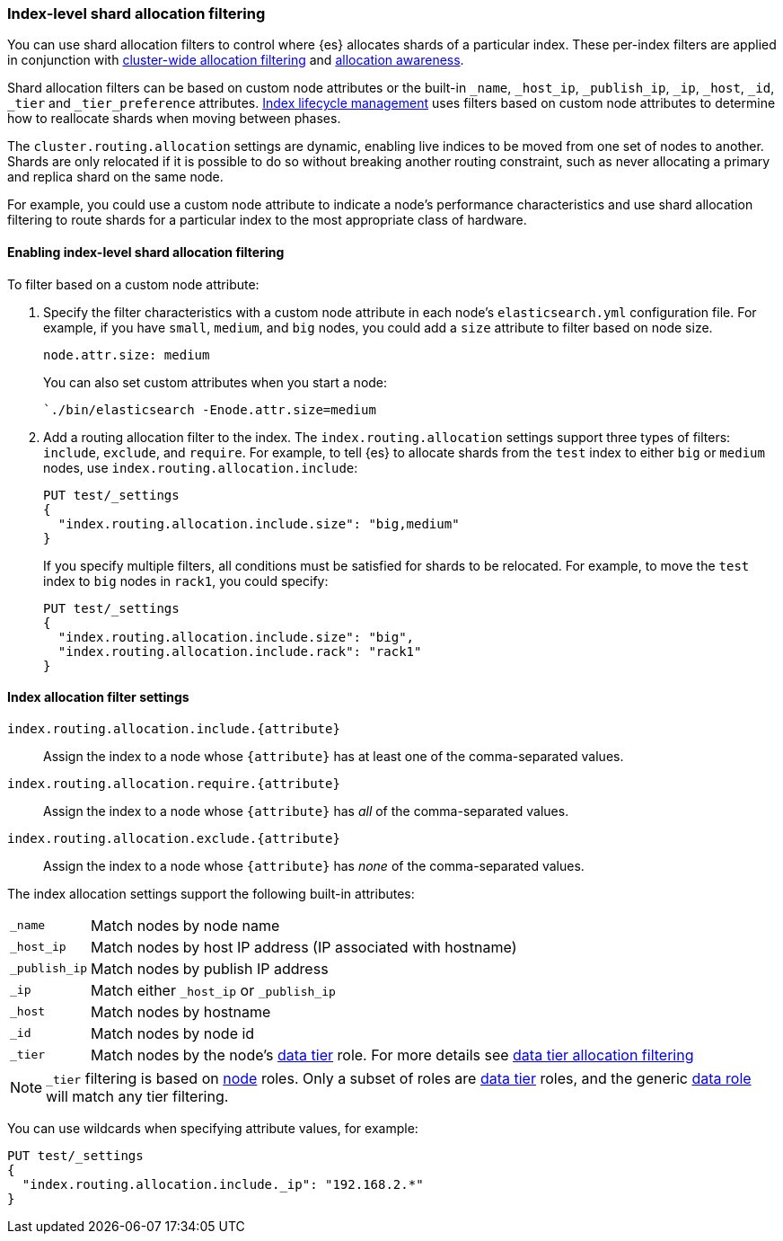 [[shard-allocation-filtering]]
=== Index-level shard allocation filtering

You can use shard allocation filters to control where {es} allocates shards of
a particular index. These per-index filters are applied in conjunction with
<<cluster-shard-allocation-filtering, cluster-wide allocation filtering>> and
<<shard-allocation-awareness, allocation awareness>>.

Shard allocation filters can be based on custom node attributes or the built-in
`_name`, `_host_ip`, `_publish_ip`, `_ip`, `_host`, `_id`, `_tier` and `_tier_preference`
attributes. <<index-lifecycle-management, Index lifecycle management>> uses filters based
on custom node attributes to determine how to reallocate shards when moving
between phases.

The `cluster.routing.allocation` settings are dynamic, enabling live indices to
be moved from one set of nodes to another. Shards are only relocated if it is
possible to do so without breaking another routing constraint, such as never
allocating a primary and replica shard on the same node.

For example, you could use a custom node attribute to indicate a node's
performance characteristics and use shard allocation filtering to route shards
for a particular index to the most appropriate class of hardware.

[discrete]
[[index-allocation-filters]]
==== Enabling index-level shard allocation filtering

To filter based on a custom node attribute:

. Specify the filter characteristics with a custom node attribute in each
node's `elasticsearch.yml` configuration file. For example, if you have `small`,
`medium`, and `big` nodes, you could add a `size` attribute to filter based
on node size.
+
[source,yaml]
--------------------------------------------------------
node.attr.size: medium
--------------------------------------------------------
+
You can also set custom attributes when you start a node:
+
[source,sh]
--------------------------------------------------------
`./bin/elasticsearch -Enode.attr.size=medium
--------------------------------------------------------

. Add a routing allocation filter to the index. The `index.routing.allocation`
settings support three types of filters: `include`, `exclude`, and `require`.
For example, to tell {es} to allocate shards from the `test` index to either
`big` or `medium` nodes, use `index.routing.allocation.include`:
+
--
[source,console]
------------------------
PUT test/_settings
{
  "index.routing.allocation.include.size": "big,medium"
}
------------------------
// TEST[s/^/PUT test\n/]

If you specify multiple filters, all conditions must be satisfied for shards to
be relocated. For example, to move the `test` index to `big` nodes in `rack1`,
you could specify:

[source,console]
------------------------
PUT test/_settings
{
  "index.routing.allocation.include.size": "big",
  "index.routing.allocation.include.rack": "rack1"
}
------------------------
// TEST[s/^/PUT test\n/]
--

[discrete]
[[index-allocation-settings]]
==== Index allocation filter settings

`index.routing.allocation.include.{attribute}`::

    Assign the index to a node whose `{attribute}` has at least one of the
    comma-separated values.

`index.routing.allocation.require.{attribute}`::

    Assign the index to a node whose `{attribute}` has _all_ of the
    comma-separated values.

`index.routing.allocation.exclude.{attribute}`::

    Assign the index to a node whose `{attribute}` has _none_ of the
    comma-separated values.

The index allocation settings support the following built-in attributes:

[horizontal]
`_name`::       Match nodes by node name
`_host_ip`::    Match nodes by host IP address (IP associated with hostname)
`_publish_ip`:: Match nodes by publish IP address
`_ip`::         Match either `_host_ip` or `_publish_ip`
`_host`::       Match nodes by hostname
`_id`::         Match nodes by node id
`_tier`::       Match nodes by the node's <<data-tiers, data tier>> role.
                For more details see <<data-tier-shard-filtering, data tier allocation filtering>>

NOTE: `_tier` filtering is based on <<modules-node, node>> roles. Only
a subset of roles are <<data-tiers, data tier>> roles, and the generic
<<data-node, data role>> will match any tier filtering.

You can use wildcards when specifying attribute values, for example:

[source,console]
------------------------
PUT test/_settings
{
  "index.routing.allocation.include._ip": "192.168.2.*"
}
------------------------
// TEST[skip:indexes don't assign]
